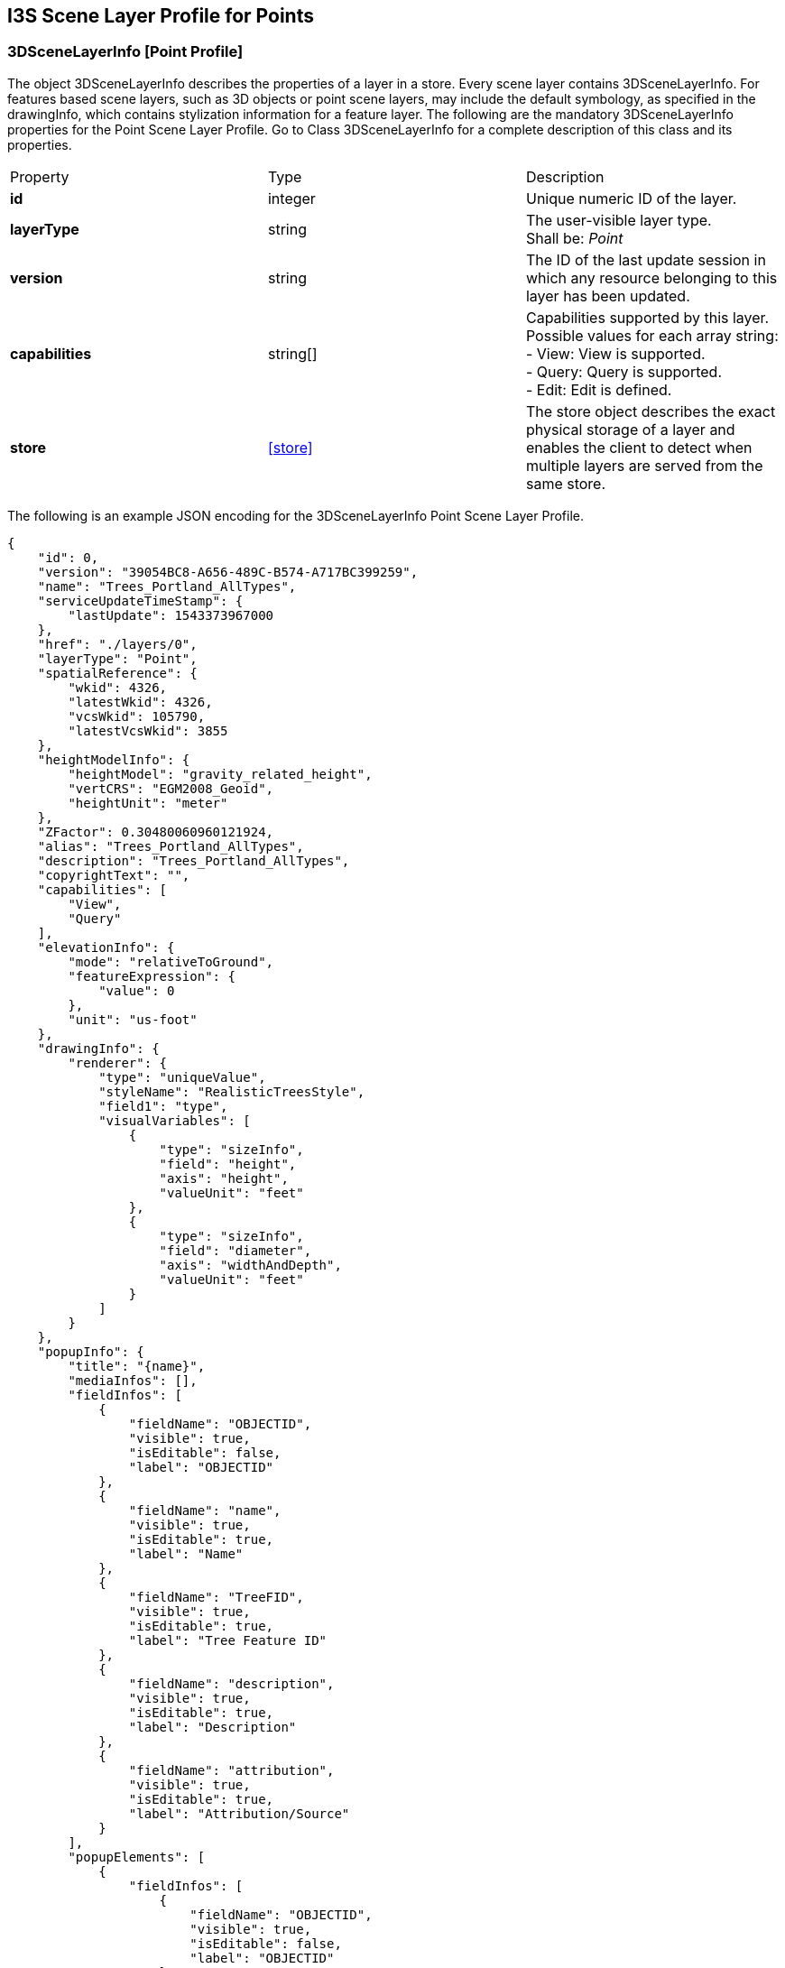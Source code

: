 [annex-g]

:appendix-caption: Annex G
== I3S Scene Layer Profile for Points

=== 3DSceneLayerInfo [Point Profile]
The object 3DSceneLayerInfo describes the properties of a layer in a store. Every scene layer contains 3DSceneLayerInfo. For features based scene layers, such as 3D objects or point scene layers, may include the default symbology, as specified in the drawingInfo, which contains stylization information for a feature layer.
The following are the mandatory 3DSceneLayerInfo properties for the Point Scene Layer Profile. Go to Class 3DSceneLayerInfo for a complete description of this class and its properties.

|===
|Property	|Type	|Description
|*id*	|integer	|Unique numeric ID of the layer.
|*layerType*	|string	|The user-visible layer type. +
Shall be: _Point_
|*version*	|string	|The ID of the last update session in which any resource belonging to this layer has been updated.
|*capabilities*	|string[]	|Capabilities supported by this layer.
Possible values for each array string: +
-	View: View is supported. +
-	Query: Query is supported. +
-	Edit: Edit is defined.
|*store*	|<<store>> |The store object describes the exact physical storage of a layer and enables the client to detect when multiple layers are served from the same store.
|===

The following is an example JSON encoding for the 3DSceneLayerInfo Point Scene Layer Profile.

```
{
    "id": 0,
    "version": "39054BC8-A656-489C-B574-A717BC399259",
    "name": "Trees_Portland_AllTypes",
    "serviceUpdateTimeStamp": {
        "lastUpdate": 1543373967000
    },
    "href": "./layers/0",
    "layerType": "Point",
    "spatialReference": {
        "wkid": 4326,
        "latestWkid": 4326,
        "vcsWkid": 105790,
        "latestVcsWkid": 3855
    },
    "heightModelInfo": {
        "heightModel": "gravity_related_height",
        "vertCRS": "EGM2008_Geoid",
        "heightUnit": "meter"
    },
    "ZFactor": 0.30480060960121924,
    "alias": "Trees_Portland_AllTypes",
    "description": "Trees_Portland_AllTypes",
    "copyrightText": "",
    "capabilities": [
        "View",
        "Query"
    ],
    "elevationInfo": {
        "mode": "relativeToGround",
        "featureExpression": {
            "value": 0
        },
        "unit": "us-foot"
    },
    "drawingInfo": {
        "renderer": {
            "type": "uniqueValue",
            "styleName": "RealisticTreesStyle",
            "field1": "type",
            "visualVariables": [
                {
                    "type": "sizeInfo",
                    "field": "height",
                    "axis": "height",
                    "valueUnit": "feet"
                },
                {
                    "type": "sizeInfo",
                    "field": "diameter",
                    "axis": "widthAndDepth",
                    "valueUnit": "feet"
                }
            ]
        }
    },
    "popupInfo": {
        "title": "{name}",
        "mediaInfos": [],
        "fieldInfos": [
            {
                "fieldName": "OBJECTID",
                "visible": true,
                "isEditable": false,
                "label": "OBJECTID"
            },
            {
                "fieldName": "name",
                "visible": true,
                "isEditable": true,
                "label": "Name"
            },
            {
                "fieldName": "TreeFID",
                "visible": true,
                "isEditable": true,
                "label": "Tree Feature ID"
            },
            {
                "fieldName": "description",
                "visible": true,
                "isEditable": true,
                "label": "Description"
            },
            {
                "fieldName": "attribution",
                "visible": true,
                "isEditable": true,
                "label": "Attribution/Source"
            }
        ],
        "popupElements": [
            {
                "fieldInfos": [
                    {
                        "fieldName": "OBJECTID",
                        "visible": true,
                        "isEditable": false,
                        "label": "OBJECTID"
                    },
                    {
                        "fieldName": "name",
                        "visible": true,
                        "isEditable": true,
                        "label": "Name"
                    },
                    {
                        "fieldName": "TreeFID",
                        "visible": true,
                        "isEditable": true,
                        "label": "Tree Feature ID"
                    },
                    {
                        "fieldName": "description",
                        "visible": true,
                        "isEditable": true,
                        "label": "Description"
                    }
                ],
                "type": "fields"
            }
        ],
        "expressionInfos": []
    },
    "disablePopup": false,
    "store": {
        "id": "9FA4A13D-2FA3-4F35-B662-D0280C291EB8",
        "profile": "points",
        "resourcePattern": [
            "3dNodeIndexDocument",
            "Attributes",
            "featureData"
        ],
        "rootNode": "./nodes/root",
        "version": "1.6",
        "extent": [
            -122.679052770042688,
            45.520252738397879,
            -122.673035202944419,
            45.5241044684515472
        ],
        "indexCRS": "http://www.opengis.net/def/crs/EPSG/0/4326",
        "vertexCRS": "http://www.opengis.net/def/crs/EPSG/0/4326",
        "nidEncoding": "application/vnd.esri.i3s.json+gzip; version=1.6",
        "featureEncoding": "application/vnd.esri.i3s.json+gzip; version=1.6",
        "attributeEncoding": "application/octet-stream; version=1.6",
        "lodType": "AutoThinning",
        "lodModel": "node-switching"
    },
    "fields": [
        {
            "name": "OBJECTID",
            "type": "FieldTypeOID",
            "alias": "OBJECTID"
        },
        {
            "name": "name",
            "type": "FieldTypeString",
            "alias": "Name"
        },
        {
            "name": "TreeFID",
            "type": "FieldTypeString",
            "alias": "Tree Feature ID"
        },
        {
            "name": "description",
            "type": "FieldTypeString",
            "alias": "Description"
        },
        {
            "name": "attribution",
            "type": "FieldTypeString",
            "alias": "Attribution/Source"
        }
    ],
    "attributeStorageInfo": [
        {
            "key": "f_0",
            "name": "OBJECTID",
            "header": [
                {
                    "property": "count",
                    "valueType": "UInt32"
                }
            ],
            "ordering": [
                "ObjectIds"
            ],
            "objectIds": {
                "valueType": "UInt32",
                "valuesPerElement": 1
            }
        },
        {
            "key": "f_1",
            "name": "name",
            "header": [
                {
                    "property": "count",
                    "valueType": "UInt32"
                },
                {
                    "property": "attributeValuesByteCount",
                    "valueType": "UInt32"
                }
            ],
            "ordering": [
                "attributeByteCounts",
                "attributeValues"
            ],
            "attributeByteCounts": {
                "valueType": "UInt32",
                "valuesPerElement": 1
            },
            "attributeValues": {
                "valueType": "String",
                "encoding": "UTF-8",
                "valuesPerElement": 1
            }
        },
        {
            "key": "f_2",
            "name": "TreeFID",
            "header": [
                {
                    "property": "count",
                    "valueType": "UInt32"
                },
                {
                    "property": "attributeValuesByteCount",
                    "valueType": "UInt32"
                }
            ],
            "ordering": [
                "attributeByteCounts",
                "attributeValues"
            ],
            "attributeByteCounts": {
                "valueType": "UInt32",
                "valuesPerElement": 1
            },
            "attributeValues": {
                "valueType": "String",
                "encoding": "UTF-8",
                "valuesPerElement": 1
            }
        },
        {
            "key": "f_3",
            "name": "description",
            "header": [
                {
                    "property": "count",
                    "valueType": "UInt32"
                },
                {
                    "property": "attributeValuesByteCount",
                    "valueType": "UInt32"
                }
            ],
            "ordering": [
                "attributeByteCounts",
                "attributeValues"
            ],
            "attributeByteCounts": {
                "valueType": "UInt32",
                "valuesPerElement": 1
            },
            "attributeValues": {
                "valueType": "String",
                "encoding": "UTF-8",
                "valuesPerElement": 1
            }
        },
        {
            "key": "f_4",
            "name": "attribution",
            "header": [
                {
                    "property": "count",
                    "valueType": "UInt32"
                },
                {
                    "property": "attributeValuesByteCount",
                    "valueType": "UInt32"
                }
            ],
            "ordering": [
                "attributeByteCounts",
                "attributeValues"
            ],
            "attributeByteCounts": {
                "valueType": "UInt32",
                "valuesPerElement": 1
            },
            "attributeValues": {
                "valueType": "String",
                "encoding": "UTF-8",
                "valuesPerElement": 1
            }
        }
    ],
    "statisticsInfo": [
        {
            "key": "f_1",
            "name": "name",
            "href": "./statistics/f_1"
        },
        {
            "key": "f_2",
            "name": "TreeFID",
            "href": "./statistics/f_2"
        },
        {
            "key": "f_3",
            "name": "description",
            "href": "./statistics/f_3"
        },
        {
            "key": "f_4",
            "name": "attribution",
            "href": "./statistics/f_4"
        }
    ]
} 
``` 
